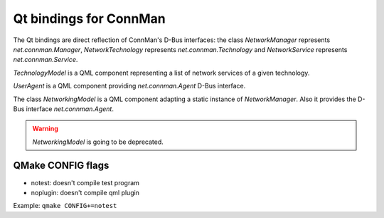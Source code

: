 Qt bindings for ConnMan
=======================

The Qt bindings are direct reflection of ConnMan's D-Bus interfaces:
the class `NetworkManager` represents `net.connman.Manager`,
`NetworkTechnology` represents `net.connman.Technology` and
`NetworkService` represents `net.connman.Service`.

`TechnologyModel` is a QML component representing a list of network
services of a given technology.

`UserAgent` is a QML component providing `net.connman.Agent` D-Bus interface.

The class `NetworkingModel` is a QML component adapting a static instance of
`NetworkManager`. Also it provides the D-Bus interface `net.connman.Agent`.

.. warning:: `NetworkingModel` is going to be deprecated.

QMake CONFIG flags
-----------
* notest: doesn't compile test program
* noplugin: doesn't compile qml plugin

Example:
``qmake CONFIG+=notest``
